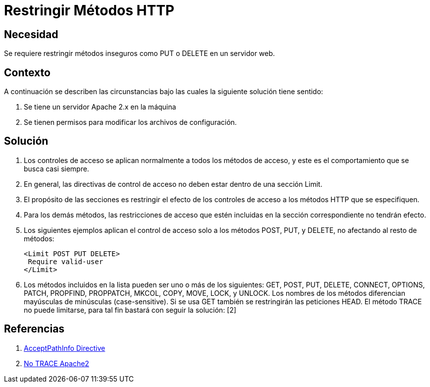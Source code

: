 :slug: kb/servidores-aplicacion/apache/restringir-metodo-http
:eth: no
:category: apache
:kb: yes

= Restringir Métodos HTTP

== Necesidad

Se requiere restringir métodos inseguros como PUT o DELETE en un servidor web.

== Contexto

A continuación se describen las circunstancias bajo las cuales la siguiente 
solución tiene sentido:

. Se tiene un servidor Apache 2.x en la máquina
. Se tienen permisos para modificar los archivos de configuración.

== Solución

. Los controles de acceso se aplican normalmente a todos los métodos de acceso, 
y este es el comportamiento que se busca casi siempre. 
. En general, las directivas de control de acceso no deben estar dentro de una 
sección Limit.
. El propósito de las secciones es restringir el efecto de los controles de
acceso a los métodos HTTP que se especifiquen. 
. Para los demás métodos, las restricciones de acceso que estén incluidas en la 
sección correspondiente no tendrán efecto. 
. Los siguientes ejemplos aplican el control de acceso solo a los métodos POST, 
PUT, y DELETE, no afectando al resto de métodos:
+
[source, html, linenums]
----
<Limit POST PUT DELETE>
 Require valid-user
</Limit>
----

. Los métodos incluidos en la lista pueden ser uno o más de los siguientes: 
GET, POST, PUT, DELETE, CONNECT, OPTIONS, PATCH, PROPFIND, PROPPATCH, MKCOL, 
COPY, MOVE, LOCK, y UNLOCK. Los nombres de los métodos diferencian mayúsculas 
de minúsculas (case-sensitive). Si se usa GET también se restringirán las 
peticiones HEAD. El método TRACE no puede limitarse, para tal fin bastará con 
seguir la solución: [2]

== Referencias

. http://httpd.apache.org/docs/2.0/en/mod/core.html[AcceptPathInfo Directive]
. https://fluid.la/web/es/kb/servidor-aplicacion/desactivar-metodo-http-trace/[No TRACE Apache2]